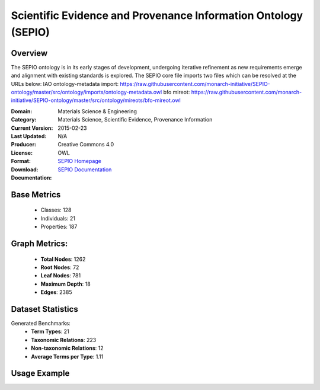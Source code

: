 Scientific Evidence and Provenance Information Ontology (SEPIO)
================

Overview
-----------------
The SEPIO ontology is in its early stages of development, undergoing iterative refinement
as new requirements emerge and alignment with existing standards is explored. The SEPIO core file imports two files
which can be resolved at the URLs below:
IAO ontology-metadata import: https://raw.githubusercontent.com/monarch-initiative/SEPIO-ontology/master/src/ontology/imports/ontology-metadata.owl
bfo mireot: https://raw.githubusercontent.com/monarch-initiative/SEPIO-ontology/master/src/ontology/mireots/bfo-mireot.owl

:Domain: Materials Science & Engineering
:Category: Materials Science, Scientific Evidence, Provenance Information
:Current Version:
:Last Updated: 2015-02-23
:Producer: N/A
:License: Creative Commons 4.0
:Format: OWL
:Download: `SEPIO Homepage <https://terminology.tib.eu/ts/ontologies/SEPIO>`_
:Documentation: `SEPIO Documentation <https://terminology.tib.eu/ts/ontologies/SEPIO>`_

Base Metrics
---------------
    - Classes: 128
    - Individuals: 21
    - Properties: 187

Graph Metrics:
------------------
    - **Total Nodes**: 1262
    - **Root Nodes**: 72
    - **Leaf Nodes**: 781
    - **Maximum Depth**: 18
    - **Edges**: 2385

Dataset Statistics
-------------------
Generated Benchmarks:
    - **Term Types**: 21
    - **Taxonomic Relations**: 223
    - **Non-taxonomic Relations**: 12
    - **Average Terms per Type**: 1.11

Usage Example
------------------
.. code-block:: python
    from ontolearner.ontology import SEPIO

    # Initialize and load ontology
    ontology = SEPIO()
    ontology.load("path/to/ontology.owl")

    # Extract datasets
    data = ontology.extract()

    # Access specific relations
    term_types = data.term_typings
    taxonomic_relations = data.type_taxonomies
    non_taxonomic_relations = data.type_non_taxonomic_relations
